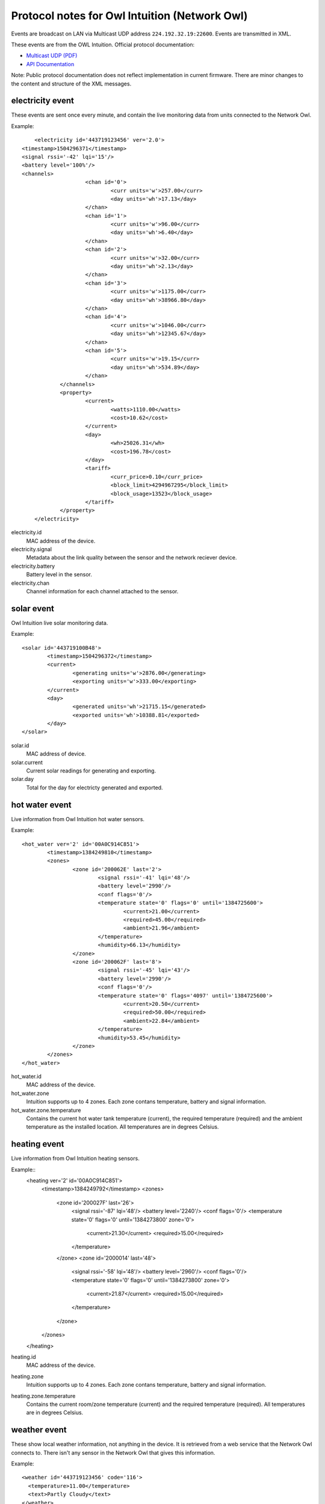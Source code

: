 Protocol notes for Owl Intuition (Network Owl)
==============================================

Events are broadcast on LAN via Multicast UDP address ``224.192.32.19:22600``.  Events are transmitted in XML.

These events are from the OWL Intuition.
Official protocol documentation:

* `Multicast UDP (PDF)`_
* `API Documentation`_

.. _Multicast UDP (PDF): https://theowl.zendesk.com/hc/en-gb/article_attachments/200344663/Network_OWL_Multicast.pdf
.. _API Documentation: https://theowl.zendesk.com/hc/en-gb/articles/201284603-Multicast-UDP-API-Information

Note: Public protocol documentation does not reflect implementation in current firmware. There are minor changes 
to the content and structure of the XML messages.

.. highlight:: xml

electricity event
-----------------

These events are sent once every minute, and contain the live monitoring data from units connected to the Network Owl.

Example::

	<electricity id='443719123456' ver='2.0'>
    <timestamp>1504296371</timestamp>
    <signal rssi='-42' lqi='15'/>
    <battery level='100%'/>
    <channels>
			<chan id='0'>
				<curr units='w'>257.00</curr>
				<day units='wh'>17.13</day>
			</chan>
			<chan id='1'>
				<curr units='w'>96.00</curr>
				<day units='wh'>6.40</day>
			</chan>
			<chan id='2'>
				<curr units='w'>32.00</curr>
				<day units='wh'>2.13</day>
			</chan>
			<chan id='3'>
				<curr units='w'>1175.00</curr>
				<day units='wh'>38966.80</day>
			</chan>
			<chan id='4'>
				<curr units='w'>1046.00</curr>
				<day units='wh'>12345.67</day>
			</chan>
			<chan id='5'>
				<curr units='w'>19.15</curr>
				<day units='wh'>534.89</day>
			</chan>
		</channels>
		<property>
			<current>
				<watts>1110.00</watts>
				<cost>10.62</cost>
			</current>
			<day>
				<wh>25026.31</wh>
				<cost>196.78</cost>
			</day>
			<tariff>
				<curr_price>0.10</curr_price>
				<block_limit>4294967295</block_limit>
				<block_usage>13523</block_usage>
			</tariff>
		</property>
	</electricity>

electricity.id
	MAC address of the device.
	
electricity.signal
	Metadata about the link quality between the sensor and the network reciever device.

electricity.battery
	Battery level in the sensor.

electricity.chan
	Channel information for each channel attached to the sensor.

solar event
-----------

Owl Intuition live solar monitoring data.

Example::

	<solar id='443719100B48'>
		<timestamp>1504296372</timestamp>
		<current>
			<generating units='w'>2876.00</generating>
			<exporting units='w'>333.00</exporting>
		</current>
		<day>
			<generated units='wh'>21715.15</generated>
			<exported units='wh'>10388.81</exported>
		</day>
	</solar>

solar.id
	MAC address of device.

solar.current
	Current solar readings for generating and exporting.

solar.day
	Total for the day for electricty generated and exported.

hot water event
---------------

Live information from Owl Intuition hot water sensors.

Example:: 

	<hot_water ver='2' id='00A0C914C851'>
		<timestamp>1384249810</timestamp>
		<zones>
			<zone id='200062E' last='2'>
				<signal rssi='-41' lqi='48'/>
				<battery level='2990'/>
				<conf flags='0'/>
				<temperature state='0' flags='0' until='1384725600'>
					<current>21.00</current>
					<required>45.00</required>
					<ambient>21.96</ambient>
				</temperature>
				<humidity>66.13</humidity>
			</zone>
			<zone id='200062F' last='8'>
				<signal rssi='-45' lqi='43'/>
				<battery level='2990'/>
				<conf flags='0'/>
				<temperature state='0' flags='4097' until='1384725600'>
					<current>20.50</current>
					<required>50.00</required>
					<ambient>22.84</ambient>
				</temperature>
				<humidity>53.45</humidity>
			</zone>
		</zones>
	</hot_water>

hot_water.id
	MAC address of the device.

hot_water.zone
	Intuition supports up to 4 zones. Each zone contans temperature, battery and signal information.

hot_water.zone.temperature
	Contains the current hot water tank temperature (current), the required temperature (required) and the ambient temperature as the installed location.
	All temperatures are in degrees Celsius.

heating event
-------------

Live information from Owl Intuition heating sensors.

Example::
	<heating ver='2' id='00A0C914C851'>
		<timestamp>1384249792</timestamp>
		<zones>
			<zone id='200027F' last='26'>
				<signal rssi='-87' lqi='48'/>
				<battery level='2240'/>
				<conf flags='0'/>
				<temperature state='0' flags='0' until='1384273800' zone='0'>
						<current>21.30</current>
						<required>15.00</required>
				</temperature>
			</zone>
			<zone id='2000014' last='48'>
				<signal rssi='-58' lqi='48'/>
				<battery level='2960'/>
				<conf flags='0'/>
				<temperature state='0' flags='0' until='1384273800' zone='0'>
						<current>21.87</current>
						<required>15.00</required>
				</temperature>
			</zone>
		</zones>
	</heating>

heating.id
	MAC address of the device.

heating.zone
	Intuition supports up to 4 zones. Each zone contans temperature, battery and signal information.

heating.zone.temperature
	Contains the current room/zone temperature (current) and the required temperature (required).	All temperatures are in degrees Celsius.

weather event
-------------

These show local weather information, not anything in the device.  It is retrieved from a web service that the Network Owl connects to.  There isn't any sensor in the Network Owl that gives this information.

Example::

	<weather id='443719123456' code='116'>
	  <temperature>11.00</temperature>
	  <text>Partly Cloudy</text>
	</weather>

weather.id
	MAC address of device.

weather.temperature
	Temperature, in degrees Celcius.

weather.text
	Description of local weather conditions.